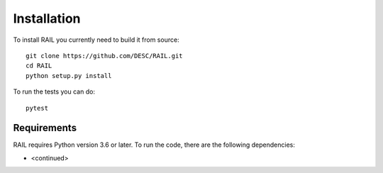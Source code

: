 ************
Installation
************

To install RAIL you currently need to build it from source::
  
  git clone https://github.com/DESC/RAIL.git
  cd RAIL
  python setup.py install

To run the tests you can do::

  pytest
  
Requirements
============

RAIL requires Python version 3.6 or later.  To run the code, there are the following dependencies:

- <continued>
